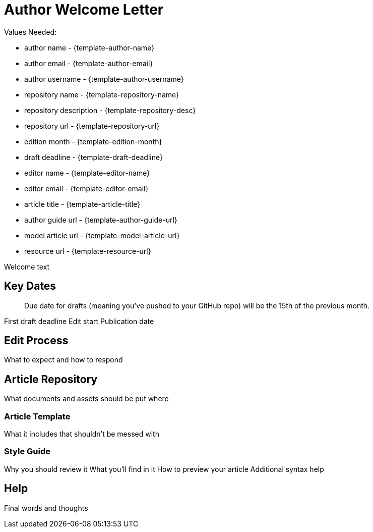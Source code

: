 = Author Welcome Letter

Values Needed:

* author name - {template-author-name}
* author email - {template-author-email}
* author username - {template-author-username}
* repository name - {template-repository-name}
* repository description - {template-repository-desc}
* repository url - {template-repository-url}
* edition month - {template-edition-month}
* draft deadline - {template-draft-deadline}
* editor name - {template-editor-name}
* editor email - {template-editor-email}
* article title - {template-article-title}
* author guide url - {template-author-guide-url}
* model article url - {template-model-article-url}
* resource url - {template-resource-url}

Welcome text

== Key Dates

> Due date for drafts (meaning you've pushed to your GitHub repo) will be the 15th of the previous month.

First draft deadline
Edit start
Publication date

== Edit Process

What to expect and how to respond

== Article Repository

What documents and assets should be put where

=== Article Template

What it includes that shouldn't be messed with

=== Style Guide

Why you should review it
What you'll find in it
How to preview your article
Additional syntax help

== Help

Final words and thoughts
